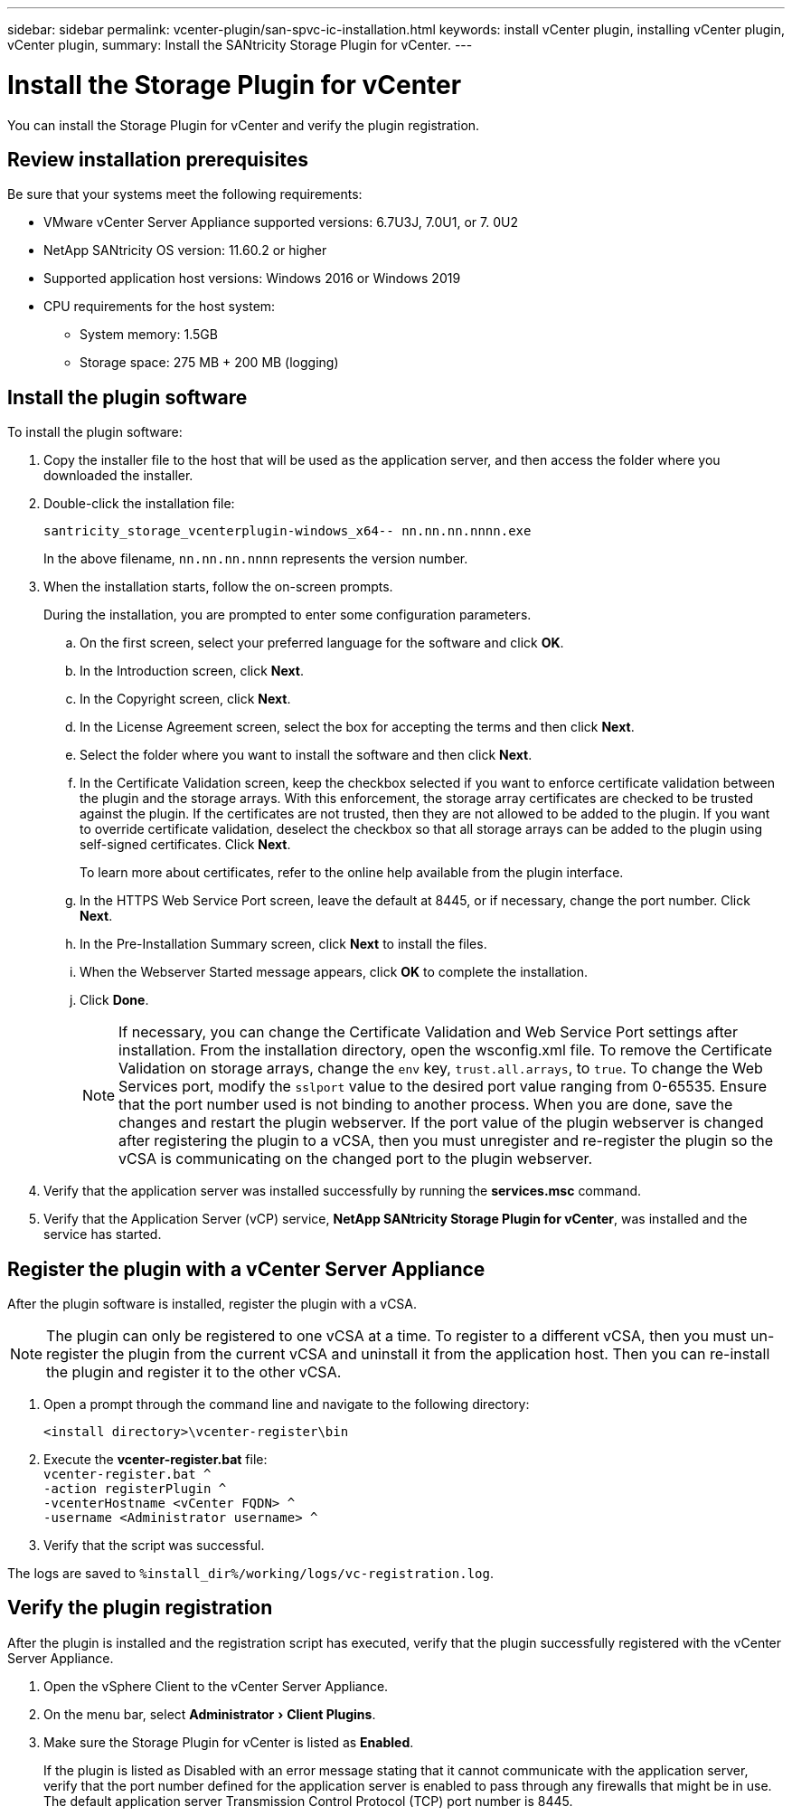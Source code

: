 ---
sidebar: sidebar
permalink: vcenter-plugin/san-spvc-ic-installation.html
keywords: install vCenter plugin, installing vCenter plugin, vCenter plugin,
summary: Install the SANtricity Storage Plugin for vCenter.
---

= Install the Storage Plugin for vCenter
:experimental:
:hardbreaks:
:nofooter:
:icons: font
:linkattrs:
:imagesdir: ./media/


[.lead]
You can install the Storage Plugin for vCenter and verify the plugin registration.

== Review installation prerequisites

Be sure that your systems meet the following requirements:

* VMware vCenter Server Appliance supported versions: 6.7U3J, 7.0U1, or 7. 0U2
* NetApp SANtricity OS version: 11.60.2 or higher
* Supported application host versions: Windows 2016 or Windows 2019
* CPU requirements for the host system:
** System memory: 1.5GB
** Storage space: 275 MB + 200 MB (logging)

== Install the plugin software

To install the plugin software:

. Copy the installer file to the host that will be used as the application server, and then access the folder where you downloaded the installer.
. Double-click the installation file:
+
`santricity_storage_vcenterplugin-windows_x64-- nn.nn.nn.nnnn.exe`
+
In the above filename, `nn.nn.nn.nnnn` represents the version number.

. When the installation starts, follow the on-screen prompts.
+
During the installation, you are prompted to enter some configuration parameters.

.. On the first screen, select your preferred language for the software and click *OK*.
.. In the Introduction screen, click *Next*.
.. In the Copyright screen, click *Next*.
.. In the License Agreement screen, select the box for accepting the terms and then click *Next*.
.. Select the folder where you want to install the software and then click *Next*.
.. In the Certificate Validation screen, keep the checkbox selected if you want to enforce certificate validation between the plugin and the storage arrays. With this enforcement, the storage array certificates are checked to be trusted against the plugin. If the certificates are not trusted, then they are not allowed to be added to the plugin. If you want to override certificate validation, deselect the checkbox so that all storage arrays can be added to the plugin using self-signed certificates. Click *Next*.
+
To learn more about certificates, refer to the online help available from the plugin interface.

.. In the HTTPS Web Service Port screen, leave the default at 8445, or if necessary, change the port number. Click *Next*.
.. In the Pre-Installation Summary screen, click *Next* to install the files.
.. When the Webserver Started message appears, click *OK* to complete the installation.
.. Click *Done*.
[NOTE]
If necessary, you can change the Certificate Validation and Web Service Port settings after installation. From the installation directory, open the wsconfig.xml file. To remove the Certificate Validation on storage arrays, change the `env` key, `trust.all.arrays`, to `true`. To change the Web Services port, modify the `sslport` value to the desired port value ranging from 0-65535. Ensure that the port number used is not binding to another process. When you are done, save the changes and restart the plugin webserver. If the port value of the plugin webserver is changed after registering the plugin to a vCSA, then you must unregister and re-register the plugin so the vCSA is communicating on the changed port to the plugin webserver.
+
. Verify that the application server was installed successfully by running the *services.msc* command.
. Verify that the Application Server (vCP) service, *NetApp SANtricity Storage Plugin for vCenter*,  was installed and the service has started.

== Register the plugin with a vCenter Server Appliance

After the plugin software is installed, register the plugin with a vCSA.

[NOTE]
The plugin can only be registered to one vCSA at a time. To register to a different vCSA, then you must un-register the plugin from the current vCSA and uninstall it from the application host. Then you can re-install the plugin and register it to the other vCSA.

. Open a prompt through the command line and navigate to the following directory:
+
`<install directory>\vcenter-register\bin`

. Execute the *vcenter-register.bat* file:
`vcenter-register.bat ^
    -action registerPlugin ^
    -vcenterHostname <vCenter FQDN> ^
    -username <Administrator username> ^`

. Verify that the script was successful.

The logs are saved to `%install_dir%/working/logs/vc-registration.log`.

== Verify the plugin registration

After the plugin is installed and the registration script has executed, verify that the plugin successfully registered with the vCenter Server Appliance.

. Open the vSphere Client to the vCenter Server Appliance.
. On the menu bar, select menu:Administrator[Client Plugins].
. Make sure the Storage Plugin for vCenter is listed as *Enabled*.
+
If the plugin is listed as Disabled with an error message stating that it cannot communicate with the application server, verify that the port number defined for the application server is enabled to pass through any firewalls that might be in use. The default application server Transmission Control Protocol (TCP) port number is 8445.

